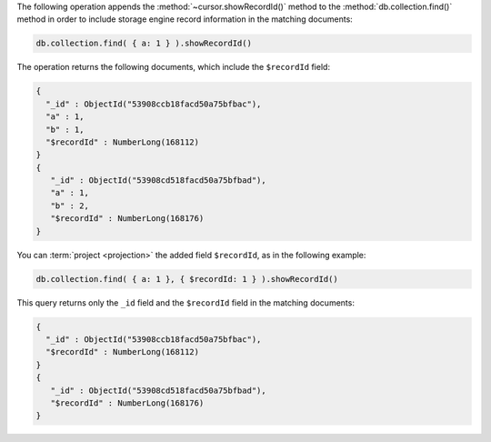 The following operation appends the :method:`~cursor.showRecordId()`
method to the :method:`db.collection.find()` method in order to include
storage engine record information in the matching documents:

.. code-block:: javascript

   db.collection.find( { a: 1 } ).showRecordId()

The operation returns the following documents, which include the ``$recordId``
field:

.. code-block:: javascript

   {
     "_id" : ObjectId("53908ccb18facd50a75bfbac"),
     "a" : 1,
     "b" : 1,
     "$recordId" : NumberLong(168112)
   }
   {
      "_id" : ObjectId("53908cd518facd50a75bfbad"),
      "a" : 1,
      "b" : 2,
      "$recordId" : NumberLong(168176)
   }

You can :term:`project <projection>` the added field ``$recordId``, as in the
following example:

.. code-block:: javascript

   db.collection.find( { a: 1 }, { $recordId: 1 } ).showRecordId()

This query returns only the ``_id`` field and the ``$recordId``
field in the matching documents:

.. code-block:: javascript

   {
     "_id" : ObjectId("53908ccb18facd50a75bfbac"),
     "$recordId" : NumberLong(168112)
   }
   {
      "_id" : ObjectId("53908cd518facd50a75bfbad"),
      "$recordId" : NumberLong(168176)
   }
